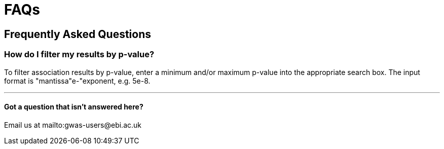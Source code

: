 = FAQs

== Frequently Asked Questions

=== How do I filter my results by p-value?

To filter association results by p-value, enter a minimum and/or maximum p-value into the appropriate search box.
The input format is "mantissa"e-"exponent, e.g. 5e-8.

'''

==== Got a question that isn't answered here?

Email us at mailto:gwas-users@ebi.ac.uk
